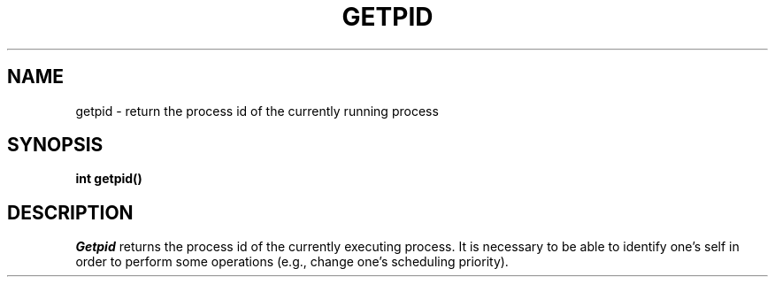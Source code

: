 .TH GETPID 2
.SH NAME
getpid \- return the process id of the currently running process
.SH SYNOPSIS
.B int
.B getpid()
.fi
.SH DESCRIPTION
.I Getpid
returns the process id of the currently executing process.
It is necessary to be able to identify one's self in order to
perform some operations (e.g., change one's scheduling priority).
